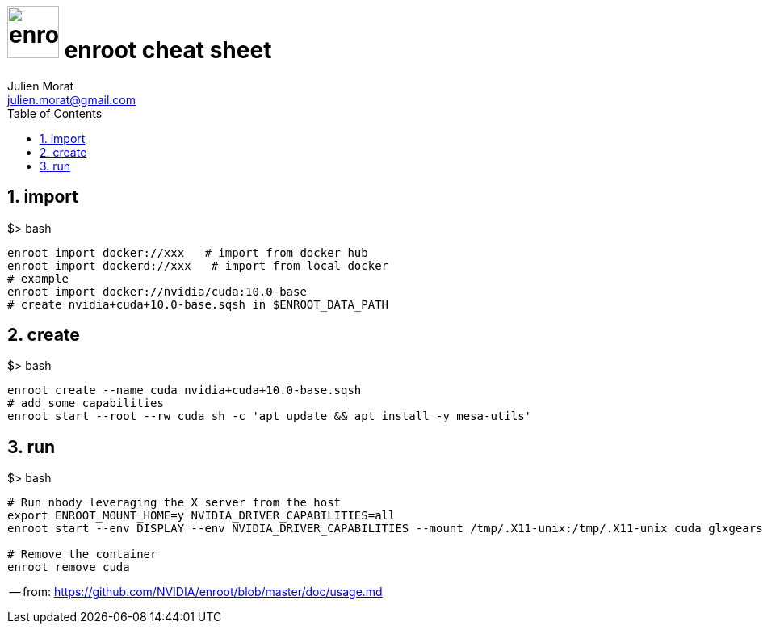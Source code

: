 = image:docker_icon.svg["enroot", width=64px] enroot cheat sheet
:author: Julien Morat
:email: julien.morat@gmail.com
:sectnums:
:toc: left
:toclevels: 1
:experimental:


== import

.$> bash
[source,bash]
----
enroot import docker://xxx   # import from docker hub
enroot import dockerd://xxx   # import from local docker
# example
enroot import docker://nvidia/cuda:10.0-base
# create nvidia+cuda+10.0-base.sqsh in $ENROOT_DATA_PATH
----

== create

.$> bash
[source,bash]
----
enroot create --name cuda nvidia+cuda+10.0-base.sqsh
# add some capabilities
enroot start --root --rw cuda sh -c 'apt update && apt install -y mesa-utils'
----

== run

.$> bash
[source,bash]
----
# Run nbody leveraging the X server from the host
export ENROOT_MOUNT_HOME=y NVIDIA_DRIVER_CAPABILITIES=all
enroot start --env DISPLAY --env NVIDIA_DRIVER_CAPABILITIES --mount /tmp/.X11-unix:/tmp/.X11-unix cuda glxgears

# Remove the container
enroot remove cuda
----

-- from: https://github.com/NVIDIA/enroot/blob/master/doc/usage.md



